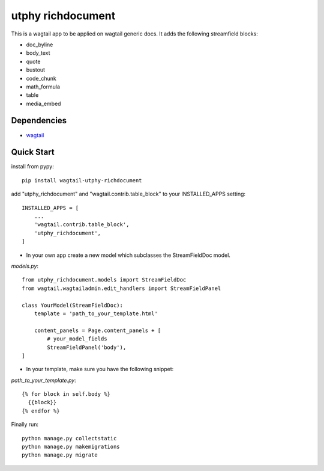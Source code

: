 utphy richdocument
==================

This is a wagtail app to be applied on wagtail generic docs.
It adds the following streamfield blocks:

- doc_byline
- body_text
- quote
- bustout
- code_chunk
- math_formula
- table
- media_embed

Dependencies
------------

- wagtail_

.. _wagtail: https://wagtail.io

Quick Start
-----------
install from pypy::

    pip install wagtail-utphy-richdocument

add "utphy_richdocument" and "wagtail.contrib.table_block" to your INSTALLED_APPS setting::

    INSTALLED_APPS = [
        ...
        'wagtail.contrib.table_block',
        'utphy_richdocument',
    ]

* In your own app create a new model which subclasses the StreamFieldDoc model.

*models.py*::

    from utphy_richdocument.models import StreamFieldDoc
    from wagtail.wagtailadmin.edit_handlers import StreamFieldPanel

    class YourModel(StreamFieldDoc):
        template = 'path_to_your_template.html'

        content_panels = Page.content_panels + [
            # your_model_fields
            StreamFieldPanel('body'),
    ]

* In your template, make sure you have the following snippet:

*path_to_your_template.py*::

    {% for block in self.body %}
      {{block}}
    {% endfor %}

Finally run::

    python manage.py collectstatic
    python manage.py makemigrations
    python manage.py migrate
